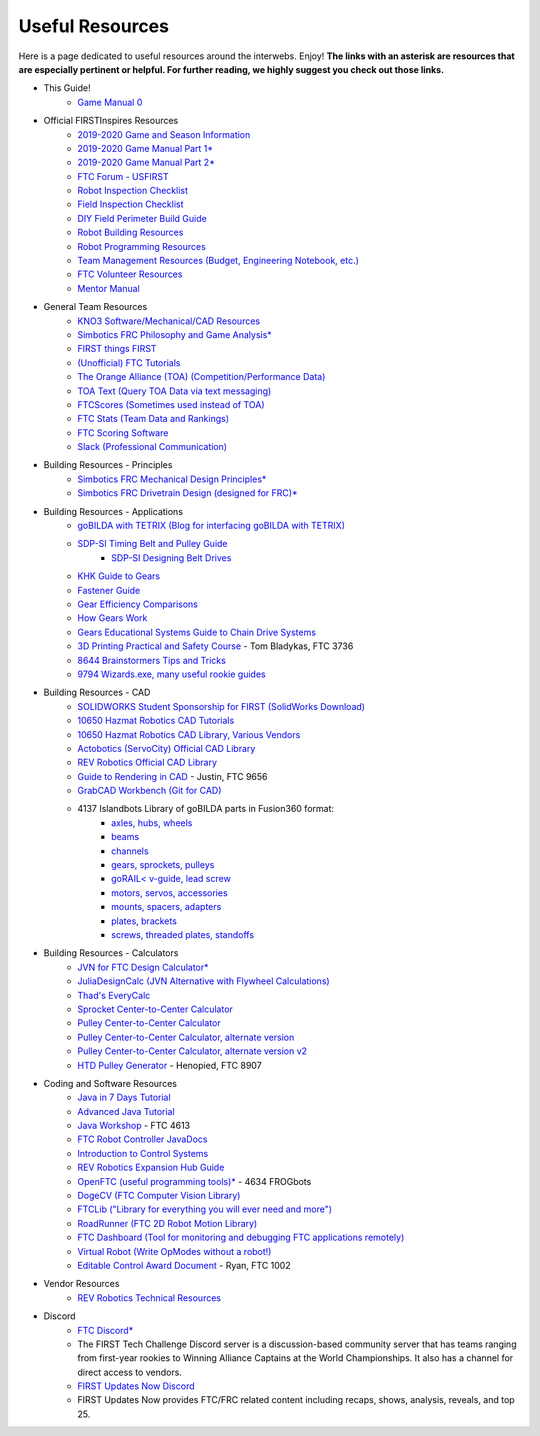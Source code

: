================
Useful Resources
================
Here is a page dedicated to useful resources around the interwebs.
Enjoy!
**The links with an asterisk are resources that are especially pertinent or
helpful.
For further reading, we highly suggest you check out those links.**

* This Guide!
    * `Game Manual 0 <https://gm0.copperforge.cc/en/stable/>`_
* Official FIRSTInspires Resources
    * `2019-2020 Game and Season Information <https://www.firstinspires.org/resource-library/ftc/game-and-season-info>`_
    * `2019-2020 Game Manual Part 1* <https://www.firstinspires.org/sites/default/files/uploads/resource_library/ftc/game-manual-part-1.pdf>`_
    * `2019-2020 Game Manual Part 2* <https://www.firstinspires.org/sites/default/files/uploads/resource_library/ftc/game-manual-part-2.pdf>`_
    * `FTC Forum - USFIRST <https://ftcforum.firstinspires.org/>`_
    * `Robot Inspection Checklist <https://www.firstinspires.org/sites/default/files/uploads/resource_library/ftc/robot-inspection-checklist.pdf>`_
    * `Field Inspection Checklist <https://www.firstinspires.org/sites/default/files/uploads/resource_library/ftc/field-inspection-checklist.pdf>`_
    * `DIY Field Perimeter Build Guide <https://www.firstinspires.org/sites/default/files/uploads/resource_library/ftc/low-cost-field-perimeter-guide.pdf>`_
    * `Robot Building Resources <https://www.firstinspires.org/resource-library/ftc/robot-building-resources>`_
    * `Robot Programming Resources <https://www.firstinspires.org/resource-library/ftc/technology-information-and-resources>`_
    * `Team Management Resources (Budget, Engineering Notebook, etc.) <https://www.firstinspires.org/resource-library/ftc/team-management-resources>`_
    * `FTC Volunteer Resources <https://www.firstinspires.org/resource-library/ftc/volunteer-resources>`_
    * `Mentor Manual <https://www.firstinspires.org/sites/default/files/uploads/resource_library/ftc/mentor-manual.pdf>`_
* General Team Resources
    * `KNO3 Software/Mechanical/CAD Resources <https://www.kno3.net/resources>`_
    * `Simbotics FRC Philosophy and Game Analysis* <https://www.simbotics.org/wp-content/uploads/2019/12/robotdesign.pdf>`_
    * `FIRST things FIRST <https://www.youtube.com/playlist?list=PLHj0bn3rsCbRs85-1LVazl-hPFYHeYiV9>`_
    * `(Unofficial) FTC Tutorials <http://ftctutorials.com/>`_
    * `The Orange Alliance (TOA) (Competition/Performance Data) <https://theorangealliance.org/>`_
    * `TOA Text (Query TOA Data via text messaging) <https://docs.google.com/document/d/1jnZJtvooSV0mYEuOF1iGqjgWHXIShS4nFgICLt5anjI/edit#>`_
    * `FTCScores (Sometimes used instead of TOA) <https://ftcscores.com/>`_
    * `FTC Stats (Team Data and Rankings) <http://ftcstats.org/>`_
    * `FTC Scoring Software <https://github.com/FIRST-Tech-Challenge/scorekeeper>`_
    * `Slack (Professional Communication) <https://slack.com/>`_
* Building Resources - Principles
    * `Simbotics FRC Mechanical Design Principles* <https://www.simbotics.org/wp-content/uploads/2019/12/mechanical.pdf>`_
    * `Simbotics FRC Drivetrain Design (designed for FRC)* <https://www.simbotics.org/wp-content/uploads/2019/12/drivetraindesign.pdf>`_
* Building Resources - Applications
    * `goBILDA with TETRIX (Blog for interfacing goBILDA with TETRIX) <https://gobildatetrix.blogspot.com>`_
    * `SDP-SI Timing Belt and Pulley Guide <https://www.sdp-si.com/PDFS/Technical-Section-Timing.pdf>`_
        * `SDP-SI Designing Belt Drives <https://www.sdp-si.com/Belt-Drive/Designing-a-miniature-belt-drive.pdf>`_
    * `KHK Guide to Gears <https://www.khkgears.co.jp/kr/gear_technology/pdf/gear_guide_060817.pdf>`_
    * `Fastener Guide <https://www.boltdepot.com/fastener-information/printable-tools/printable-fastener-tools.pdf>`_
    * `Gear Efficiency Comparisons <https://www.meadinfo.org/2008/11/gear-efficiency-spur-helical-bevel-worm.html>`_
    * `How Gears Work <https://ciechanow.ski/gears/>`_
    * `Gears Educational Systems Guide to Chain Drive Systems <http://gearseds.com/documentation/deb%20holmes/2.5_Chain_drive_systems.pdf>`_
    * `3D Printing Practical and Safety Course <https://docs.google.com/presentation/d/1EmkYcllHyltXlu7-TJMrwAawMWSspljUsFFP4Se32I8/edit?usp=sharing>`_ - Tom Bladykas, FTC 3736
    * `8644 Brainstormers Tips and Tricks <https://www.youtube.com/playlist?list=PLoX10e-f5UgIWtNA3mlb_SSozS5w-eAlB>`_
    * `9794 Wizards.exe, many useful rookie guides <https://www.youtube.com/channel/UC988iYaWDOF7Fpv6HqN-wjQ/featured?disable_polymer=1>`_
* Building Resources - CAD
    * `SOLIDWORKS Student Sponsorship for FIRST (SolidWorks Download) <https://app.smartsheet.com/b/form/6762f6652a04487ca9786fcb06b84cb5>`_
    * `10650 Hazmat Robotics CAD Tutorials <https://www.youtube.com/watch?v=NsFmFiC0D6g&list=PLQesWhH_pYWJhEFtDG39RZnApo4vaZh7c>`_
    * `10650 Hazmat Robotics CAD Library, Various Vendors <https://workbench.grabcad.com/workbench/projects/gcpgZgLBwhIdL0FfUKJJfM75cqa9RW1ncXaL-lQ4KOl1wa#/space/gcSzacmSeI-l19BYQNPm422pSHLenRxOxVtmaD-Pzynwsq/folder/6578524>`_
    * `Actobotics (ServoCity) Official CAD Library <https://www.servocity.com/step-files>`_
    * `REV Robotics Official CAD Library <https://workbench.grabcad.com/workbench/projects/gcEvgrMnw6kRPx7OR6r45Gvb2t-iOdLiNG3m_ALpdGYzK_#/space/gcFd6nwp5Brrc3ks-92gagLZCV2FkceNTX3qGzaMvy2wQD/folder/2906404>`_
    * `Guide to Rendering in CAD <https://drive.google.com/file/d/1t8Ke626MCedOHR4kzaNYtMdG7IC0bhGs/view>`_  - Justin, FTC 9656
    * `GrabCAD Workbench (Git for CAD) <https://grabcad.com/workbench>`_
    * 4137 Islandbots Library of goBILDA parts in Fusion360 format:
        * `axles, hubs, wheels <https://myhub.autodesk360.com/ue2801558/g/shares/SH56a43QTfd62c1cd9688994ea9aacfd8be4>`_
        * `beams <https://myhub.autodesk360.com/ue2801558/g/shares/SH56a43QTfd62c1cd9682676eb9a313d7bc3>`_
        * `channels <https://myhub.autodesk360.com/ue2801558/g/shares/SH56a43QTfd62c1cd96826b9e501683ff783>`_
        * `gears, sprockets, pulleys <https://myhub.autodesk360.com/ue2801558/g/shares/SH56a43QTfd62c1cd968b60d668ba4d1ca75>`_
        * `goRAIL< v-guide, lead screw <https://myhub.autodesk360.com/ue2801558/g/shares/SH56a43QTfd62c1cd968884b4294ac6c801c>`_
        * `motors, servos, accessories <https://myhub.autodesk360.com/ue2801558/g/shares/SH56a43QTfd62c1cd96828a1241166318535>`_
        * `mounts, spacers, adapters <https://myhub.autodesk360.com/ue2801558/g/shares/SH56a43QTfd62c1cd96856c1eb9ba296a12c>`_
        * `plates, brackets <https://myhub.autodesk360.com/ue2801558/g/shares/SH56a43QTfd62c1cd9684fca616ff1b1a077>`_
        * `screws, threaded plates, standoffs <https://myhub.autodesk360.com/ue2801558/g/shares/SH56a43QTfd62c1cd968505a45dab1a9eada>`_
* Building Resources - Calculators
    * `JVN for FTC Design Calculator* <https://www.chiefdelphi.com/uploads/default/original/3X/1/6/16e019399060799a45f54f4d75a8aa5fee1f394f.xlsx>`_
    * `JuliaDesignCalc (JVN Alternative with Flywheel Calculations) <https://www.chiefdelphi.com/uploads/short-url/uJyrWsJqE8OVqbvMLMnSgJ8QUdP.xlsx>`_
    * `Thad's EveryCalc <https://thaddeus-maximus.github.io/swissarmyengineer/>`_
    * `Sprocket Center-to-Center Calculator <http://www.botlanta.org/converters/dale-calc/sprocket.html>`_
    * `Pulley Center-to-Center Calculator <https://www.engineersedge.com/calculators/Pulley_Center_Distance/toothed_pulley_center_distance_calculator_12900.htm>`_
    * `Pulley Center-to-Center Calculator, alternate version <https://www.sudenga.com/practical-applications/figuring-belt-lengths-and-distance-between-pulleys>`_
    * `Pulley Center-to-Center Calculator, alternate version v2 <https://sdp-si.com/eStore/CenterDistanceDesigner>`_
    * `HTD Pulley Generator <https://cad.onshape.com/documents/cf7b858fb3c2f64bb9c06e22/w/c6c7b1a41995e254c2bc0115/e/392361de7956ba4aab215db8>`_ - Henopied, FTC 8907
* Coding and Software Resources
    * `Java in 7 Days Tutorial <https://www.guru99.com/java-tutorial.html>`_
    * `Advanced Java Tutorial  <http://enos.itcollege.ee/~jpoial/allalaadimised/reading/Advanced-java.pdf>`_
    * `Java Workshop  <https://github.com/Team4613-BarkerRedbacks/SoftwareWorkshops>`_ - FTC 4613
    * `FTC Robot Controller JavaDocs  <http://ftctechnh.github.io/ftc_app/doc/javadoc/index.html>`_
    * `Introduction to Control Systems <https://blog.wesleyac.com/posts/intro-to-control-part-zero-whats-this>`_
    * `REV Robotics Expansion Hub Guide  <https://www.revrobotics.com/content/docs/REV-31-1153-GS.pdf>`_
    * `OpenFTC (useful programming tools)*  <https://github.com/OpenFTC>`_ - 4634 FROGbots
    * `DogeCV (FTC Computer Vision Library)  <https://github.com/dogecv/DogeCV>`_
    * `FTCLib ("Library for everything you will ever need and more")  <https://github.com/FTCLib/FTCLib>`_
    * `RoadRunner (FTC 2D Robot Motion Library)  <https://github.com/acmerobotics/road-runner>`_
    * `FTC Dashboard (Tool for monitoring and debugging FTC applications remotely) <https://github.com/acmerobotics/ftc-dashboard>`_
    * `Virtual Robot (Write OpModes without a robot!) <https://github.com/Beta8397/virtual_robot>`_
    * `Editable Control Award Document <https://cdn.discordapp.com/attachments/322801353804218368/650427404623282196/Final_Control_Award.docx>`_ - Ryan, FTC 1002
* Vendor Resources
    * `REV Robotics Technical Resources <https://www.revrobotics.com/resources/>`_
* Discord
    * `FTC Discord* <https://discord.com/invite/first-tech-challenge>`_
    * The FIRST Tech Challenge Discord server is a discussion-based community
      server that has teams ranging from first-year rookies to Winning Alliance
      Captains at the World Championships.
      It also has a channel for direct access to vendors.
    * `FIRST Updates Now Discord <https://discord.com/invite/firstupdatesnow>`_
    * FIRST Updates Now provides FTC/FRC related content including recaps,
      shows, analysis, reveals, and top 25.
